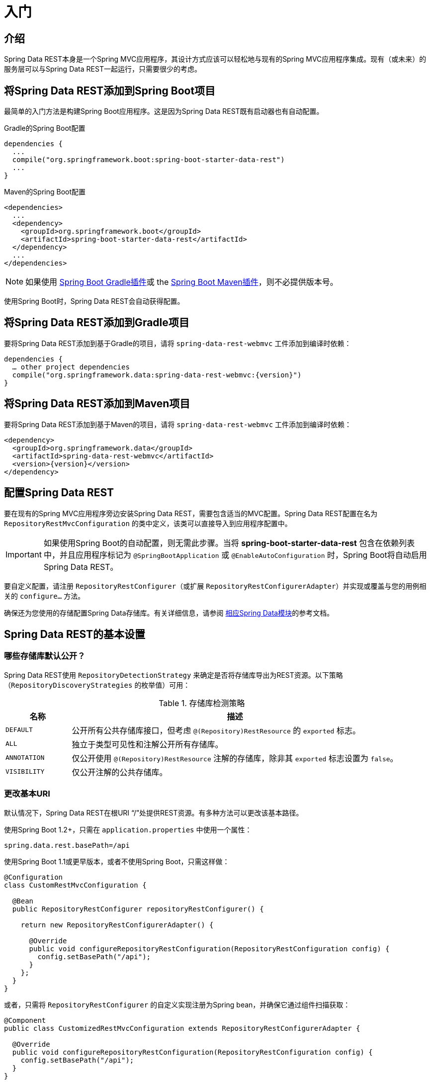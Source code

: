 [[install-chapter]]
= 入门

[[getting-started.introduction]]
== 介绍

Spring Data REST本身是一个Spring MVC应用程序，其设计方式应该可以轻松地与现有的Spring MVC应用程序集成。现有（或未来）的服务层可以与Spring Data REST一起运行，只需要很少的考虑。

[[getting-started.boot]]
== 将Spring Data REST添加到Spring Boot项目

最简单的入门方法是构建Spring Boot应用程序。这是因为Spring Data REST既有启动器也有自动配置。

.Gradle的Spring Boot配置
[source,groovy]
----
dependencies {
  ...
  compile("org.springframework.boot:spring-boot-starter-data-rest")
  ...
}
----

.Maven的Spring Boot配置
[source,xml]
----
<dependencies>
  ...
  <dependency>
    <groupId>org.springframework.boot</groupId>
    <artifactId>spring-boot-starter-data-rest</artifactId>
  </dependency>
  ...
</dependencies>
----

NOTE: 如果使用 http://docs.spring.io/spring-boot/docs/current/reference/htmlsingle/#build-tool-plugins-gradle-plugin[Spring Boot Gradle插件]或 the http://docs.spring.io/spring-boot/docs/current/reference/htmlsingle/#build-tool-plugins-maven-plugin[Spring Boot Maven插件]，则不必提供版本号。

使用Spring Boot时，Spring Data REST会自动获得配置。

[[getting-started.gradle]]
== 将Spring Data REST添加到Gradle项目

要将Spring Data REST添加到基于Gradle的项目，请将 `spring-data-rest-webmvc` 工件添加到编译时依赖：

[source,groovy,subs="verbatim,attributes"]
----
dependencies {
  … other project dependencies
  compile("org.springframework.data:spring-data-rest-webmvc:{version}")
}
----

[[getting-started.maven]]
== 将Spring Data REST添加到Maven项目

要将Spring Data REST添加到基于Maven的项目，请将 `spring-data-rest-webmvc` 工件添加到编译时依赖：

[source,xml,subs="verbatim,attributes"]
----
<dependency>
  <groupId>org.springframework.data</groupId>
  <artifactId>spring-data-rest-webmvc</artifactId>
  <version>{version}</version>
</dependency>
----

[[getting-started.configuration]]
== 配置Spring Data REST

要在现有的Spring MVC应用程序旁边安装Spring Data REST，需要包含适当的MVC配置。Spring Data REST配置在名为 `RepositoryRestMvcConfiguration` 的类中定义，该类可以直接导入到应用程序配置中。

IMPORTANT: 如果使用Spring Boot的自动配置，则无需此步骤。当将 *spring-boot-starter-data-rest* 包含在依赖列表中，并且应用程序标记为 `@SpringBootApplication` 或 `@EnableAutoConfiguration` 时，Spring Boot将自动启用Spring Data REST。

要自定义配置，请注册 `RepositoryRestConfigurer`（或扩展 `RepositoryRestConfigurerAdapter`）并实现或覆盖与您的用例相关的 `configure…` 方法。

确保还为您使用的存储配置Spring Data存储库。有关详细信息，请参阅 http://projects.spring.io/spring-data/[相应Spring Data模块]的参考文档。

[[getting-started.basic-settings]]
== Spring Data REST的基本设置

=== 哪些存储库默认公开？

Spring Data REST使用 `RepositoryDetectionStrategy` 来确定是否将存储库导出为REST资源。以下策略（`RepositoryDiscoveryStrategies` 的枚举值）可用：

.存储库检测策略
[cols="1,5". options="header"]
|===
| 名称         | 描述

| `DEFAULT`    | 公开所有公共存储库接口，但考虑 `@(Repository)RestResource` 的 `exported` 标志。
| `ALL`        | 独立于类型可见性和注解公开所有存储库。
| `ANNOTATION` | 仅公开使用 `@(Repository)RestResource` 注解的存储库，除非其 `exported` 标志设置为 `false`。
| `VISIBILITY` | 仅公开注解的公共存储库。
|===

=== 更改基本URI

默认情况下，Spring Data REST在根URI “/”处提供REST资源。有多种方法可以更改该基本路径。

使用Spring Boot 1.2+，只需在 `application.properties` 中使用一个属性：

[source,properties]
----
spring.data.rest.basePath=/api
----

使用Spring Boot 1.1或更早版本，或者不使用Spring Boot，只需这样做：

[source,java]
----
@Configuration
class CustomRestMvcConfiguration {

  @Bean
  public RepositoryRestConfigurer repositoryRestConfigurer() {

    return new RepositoryRestConfigurerAdapter() {

      @Override
      public void configureRepositoryRestConfiguration(RepositoryRestConfiguration config) {
        config.setBasePath("/api");
      }
    };
  }
}
----

或者，只需将 `RepositoryRestConfigurer` 的自定义实现注册为Spring bean，并确保它通过组件扫描获取：

[source,java]
----
@Component
public class CustomizedRestMvcConfiguration extends RepositoryRestConfigurerAdapter {

  @Override
  public void configureRepositoryRestConfiguration(RepositoryRestConfiguration config) {
    config.setBasePath("/api");
  }
}
----

这两种方法都会将基本路径更改为 `/api`。

=== 更改其他 Spring Data REST属性

您可以更改许多属性：

.Spring Boot配置属性
[cols="1,5". options="header"]
|===
| 名称               | 描述

| basePath           | Spring Data REST根URI
| defaultPageSize    | 更改单个页面中提供的默认项目数
| maxPageSize        | 更改单个页面中提供的最大项目数
| pageParamName      | 更改用于选择页面的查询参数名称
| limitParamName     | 更改要在页面中显示的项目数的查询参数名称
| sortParamName      | 更改排序的查询参数名称
| defaultMediaType   | 更改在未指定时使用的默认媒体类型
| returnBodyOnCreate | 更改创建新实体时，是否应该返回body
| returnBodyOnUpdate | 更改更新实体时，是否应该返回body
|===

[[getting-started.bootstrap]]
== 启动应用程序

此时，您还必须配置关键数据存储。

Spring Data REST正式支持：

* http://projects.spring.io/spring-data-jpa/[Spring Data JPA]
* http://projects.spring.io/spring-data-mongodb/[Spring Data MongoDB]
* http://projects.spring.io/spring-data-neo4j/[Spring Data Neo4j]
* http://projects.spring.io/spring-data-gemfire/[Spring Data GemFire]
* http://projects.spring.io/spring-data-cassandra/[Spring Data Cassandra]

以下是一些入门指南，帮助您快速启动和运行：

* https://spring.io/guides/gs/accessing-data-rest/[Spring Data JPA]
* https://spring.io/guides/gs/accessing-mongodb-data-rest/[Spring Data MongoDB]
* https://spring.io/guides/gs/accessing-neo4j-data-rest/[Spring Data Neo4j]
* https://spring.io/guides/gs/accessing-gemfire-data-rest/[Spring Data GemFire]

这些链接指南介绍了如何为相关数据存储添加依赖项，配置域对象和定义存储库。

您可以将应用程序作为Spring Boot应用程序（上面显示链接）运行，也可以将其配置为经典的Spring MVC应用程序。

NOTE: 通常，Spring Data REST不会向给定的数据存储添加功能。这意味着根据定义，它应该适用于任何支持Repository编程模型的Spring Data项目。
上面列出的数据存储只是我们编写的集成测试要验证的数据存储。

从这一点开始，您可以自由地使用各种选项来<<customizing-sdr,自定义Spring Data REST>>。
